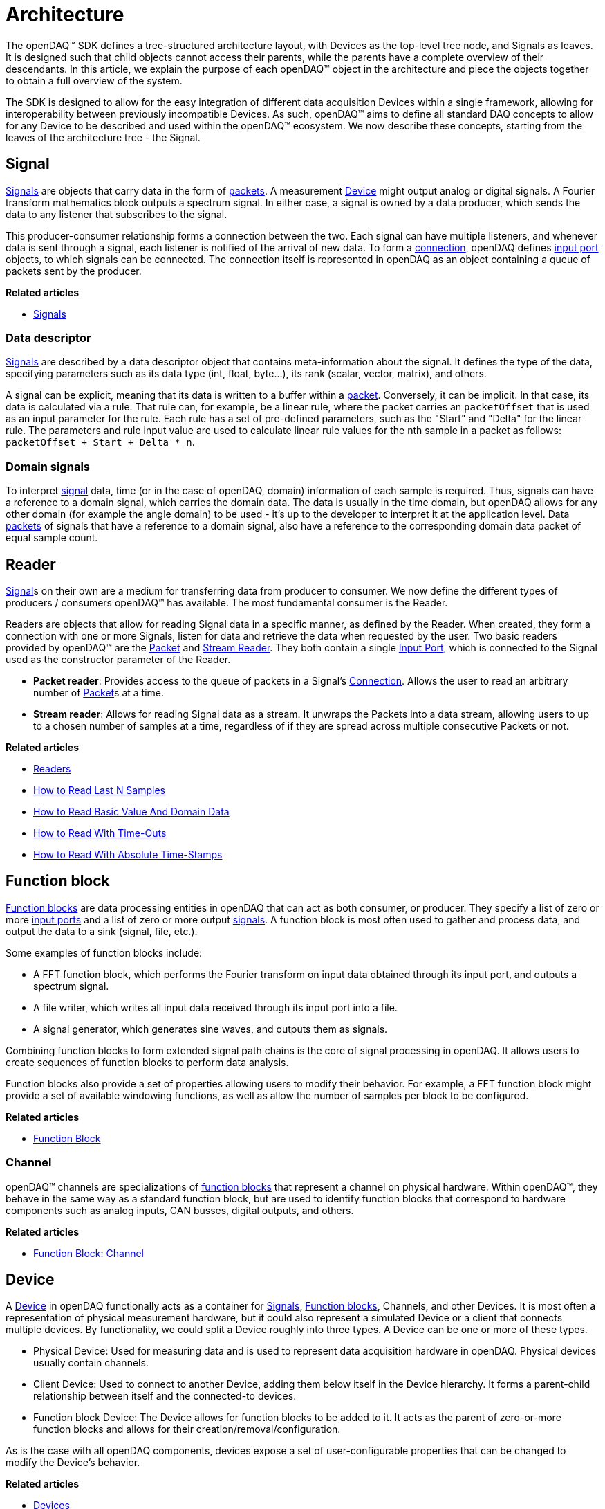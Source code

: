 = Architecture

The openDAQ(TM) SDK defines a tree-structured architecture layout, with Devices as the top-level tree node, and Signals as leaves.
It is designed such that child objects cannot access their parents, while the parents have a complete overview of their descendants.
In this article, we explain the purpose of each openDAQ(TM) object in the architecture and piece the objects together to obtain a full overview of the system.

The SDK is designed to allow for the easy integration of different data acquisition Devices within a single framework, allowing for interoperability between previously incompatible Devices.
As such, openDAQ(TM) aims to define all standard DAQ concepts to allow for any Device to be described and used within the openDAQ(TM) ecosystem.
We now describe these concepts, starting from the leaves of the architecture tree - the Signal.

[#Signal]
== Signal

xref:signals.adoc[Signals] are objects that carry data in the form of xref:packets.adoc[packets].
A measurement xref:devices[Device] might output analog or digital signals. A Fourier transform mathematics 
block outputs a spectrum signal. In either case, a signal is owned by a data producer, which sends the data to any 
listener that subscribes to the signal. 

This producer-consumer relationship forms a connection between the two. Each signal can have
multiple listeners, and whenever data is sent through a signal, each listener is notified
of the arrival of new data. To form a xref:data_path.adoc#connection[connection], openDAQ defines 
xref:function_blocks.adoc#input_port[input port] objects, to which signals can be connected.
The connection itself is represented in openDAQ as an object containing a queue of packets sent by the producer.

**Related articles**

* xref:signals.adoc[Signals]

=== Data descriptor

xref:signals.adoc[Signals] are described by a data descriptor object that contains meta-information about the signal.
It defines the type of the data, specifying parameters such as its data type (int, float, byte...),
its rank (scalar, vector, matrix), and others. 

A signal can be explicit, meaning that its data is written to a buffer within a xref:packets.adoc[packet]. 
Conversely, it can be implicit. In that case, its data is calculated via a rule. That rule can, for example, be 
a linear rule, where the packet carries an `packetOffset` that is used as an input parameter for
the rule. Each rule has a set of pre-defined parameters, such as the "Start" and "Delta" for the 
linear rule. The parameters and rule input value are used to calculate linear rule values for
the nth sample in a packet as follows: `packetOffset + Start + Delta * n`.

=== Domain signals

To interpret xref:signals.adoc[signal] data, time (or in the case of openDAQ, domain) information of each sample is
required. Thus, signals can have a reference to a domain signal, which carries the domain data.
The data is usually in the time domain, but openDAQ allows for any other domain (for example the angle domain)
to be used - it's up to the developer to interpret it at the application level. Data xref:packets.adoc[packets]
of signals that have a reference to a domain signal, also have a reference to the corresponding domain data packet
of equal sample count.

== Reader

xref:signals.adoc[Signal]s on their own are a medium for transferring data from producer to consumer.
We now define the different types of producers / consumers openDAQ(TM) has available.
The most fundamental consumer is the Reader.

Readers are objects that allow for reading Signal data in a specific manner, as defined by the Reader.
When created, they form a connection with one or more Signals, listen for data and retrieve the data when requested by the user.
Two basic readers provided by openDAQ(TM) are the xref:knowledge_base:readers.adoc#packet_reader[Packet] and xref:knowledge_base:readers.adoc#stream_reader[Stream Reader].
They both contain a single xref:function_blocks.adoc#input_port[Input Port], which is connected to the Signal used as the constructor parameter of the Reader.

 * *Packet reader*: Provides access to the queue of packets in a Signal's xref:data_path.adoc#connection[Connection].
Allows the user to read an arbitrary number of xref:packets.adoc[Packet]s at a time.
 * *Stream reader*: Allows for reading Signal data as a stream.
It unwraps the Packets into a data stream, allowing users to up to a chosen number of samples at a time, regardless of if they are spread across multiple consecutive Packets or not.

**Related articles**

  * xref:readers.adoc[Readers]
  * xref:howto_guides:howto_read_last_n_samples.adoc[How to Read Last N Samples]
  * xref:howto_guides:howto_read_with_domain.adoc[How to Read Basic Value And Domain Data]
  * xref:howto_guides:howto_read_with_timeouts.adoc[How to Read With Time-Outs]
  * xref:howto_guides:howto_read_with_timestamps.adoc[How to Read With Absolute Time-Stamps]


== Function block

xref:function_blocks.adoc[Function blocks] are data processing entities in openDAQ that can act as both consumer, 
or producer. They specify a list of zero or more xref:function_blocks.adoc#input_port[input ports] and a list of 
zero or more output xref:signals.adoc[signals]. A function block is most often used to gather and process data, 
and output the data to a sink (signal, file, etc.).

Some examples of function blocks include:

 * A FFT function block, which performs the Fourier transform on input data obtained through its input port,
   and outputs a spectrum signal.
 * A file writer, which writes all input data received through its input port into a file.
 * A signal generator, which generates sine waves, and outputs them as signals.

Combining function blocks to form extended signal path chains is the core of signal processing in openDAQ.
It allows users to create sequences of function blocks to perform data analysis.

Function blocks also provide a set of properties allowing users to modify their behavior. For example,
a FFT function block might provide a set of available windowing functions, as well as allow the number of
samples per block to be configured.

**Related articles**

  * xref:function_blocks.adoc[Function Block]

=== Channel

openDAQ(TM) channels are specializations of xref:function_blocks.adoc[function blocks] that represent a channel on 
physical hardware. Within openDAQ(TM), they behave in the same way as a standard function block, but are used to identify
function blocks that correspond to hardware components such as analog inputs, CAN busses, digital outputs,
and others.

**Related articles**

  * xref:knowledge_base:function_blocks.adoc#channel[Function Block: Channel]

[#Device]
== Device

A xref:device.adoc[Device] in openDAQ functionally acts as a container for xref:signals.adoc[Signals], 
xref:function_blocks.adoc[Function blocks], Channels, and other Devices. It is most often a representation of physical 
measurement hardware, but it could also represent a simulated Device or a client that connects multiple devices. By 
functionality, we could split a Device roughly into three types. A Device can be one or more of these types.  

  * Physical Device: Used for measuring data and is used to represent data acquisition hardware
    in openDAQ. Physical devices usually contain channels.
  * Client Device: Used to connect to another Device, adding them below itself in the Device hierarchy.
    It forms a parent-child relationship between itself and the connected-to devices.
  * Function block Device: The Device allows for function blocks to be added to it. It acts as the parent 
    of zero-or-more function blocks and allows for their creation/removal/configuration.

As is the case with all openDAQ components, devices expose a set of user-configurable properties that can be changed to modify the Device's behavior.

**Related articles**

  * xref:device.adoc[Devices]
  * xref:howto_guides:howto_connect_to_device.adoc[How to connect to a Device]

[#module]
== Module

openDAQ(TM) xref:function_blocks.adoc[Function Block]s and xref:device.adoc[Device] drivers are bundled within Modules, usually dynamically loaded libraries.
The Modules are loaded by a xref:knowledge_base:modules.adoc#module_manager[Module Manager], which can access any Component implementation provided by the Module.
A Module can contain any of the following components:

 * **Function block**: Provides a set of Function Block types that can be created.
 * **Device driver**: Allows for connection to the supported Device types, as well as reading the Device's xref:signals.adoc[Signal] data.
 * **Server**: Provides a set of Server types that can be created at the openDAQ(TM) tree root.
These are mostly used to make the openDAQ(TM) tree accessible to Clients and to stream data.

The Module Manager is most often created within the xref:opendaq_architecture.adoc#instance[Instance],
and passed to child Devices if they can use it.

Modules provide getter methods that list all Function Block and Server types they provide access to, as well as allow for the discovery of all Devices they are currently able to connect to.

**Related articles**
 
 * xref:modules.adoc[Modules]

=== openDAQ(TM) Clients and Servers

The openDAQ(TM) OpcUaClient, WebsocketStreamingClient, NativeStreamingClient, OpcUaServer, WebsocketStreamingServer
and NativeStreamingServer are xref:modules.adoc[Module] implementations that allow for
connecting to openDAQ(TM) xref:device.adoc[Device]s and streaming their xref:signals.adoc[Signal] data.
The OpcUaClient and OpcUaServer Modules use OPC UA to read / configure the Device's structure,
the WebsocketStreamingServer and WebsocketStreamingClient use web-socket streaming protocol to publish / read the list of Server Signal and stream data from Server to Client,
and the NativeStreamingServer and NativeStreamingClient use openDAQ(TM) native streaming protocol to publish / read the list of Server Signal and stream data from Server to Client.

The OPC UA structure is defined by the openDAQ(TM) OPC UA standard for Devices, and the openDAQ(TM) OpcUaClient can connect to any Device that conforms to that standard.
Notably, the web-socket streaming and native streaming protocols are not parts of OPC UA standard and are openDAQ(TM)-specific.

A Device that is connected to using the openDAQ(TM) Client is mirrored below the client Device, allowing users to inspect
and configure the Device as if it were available locally.

[NOTE]
====
Not all functions are fully functional on mirrored Devices.
As openDAQ(TM) development continues, support for all functionalities will be added.
Any method that is not available on mirrored Devices throws an `OpcUaClientCallNotAvailableException` exception.
====

[#instance]
== Instance

The Instance is the entry point into the SDK. The first line of code in every openDAQ(TM) application should create an Instance.
When created, it initializes the module manager, loading all modules available at a specified folder (and its sub-folders).

While the Instance has access to all functions available to xref:device.adoc[Device]s, it is not a Device, it is a proxy that forwards all calls to the openDAQ(TM) Root Device.
The Root Device is the topmost Device in the openDAQ(TM) tree.
By default, the openDAQ(TM) Instance constructor creates a standard Root Device.
It is a virtual Device that provides easy access to the functionalities of xref:modules.adoc[Module]s loaded by the xref:modules.adoc#module_manager[Module Manager].
When listing available xref:function_blocks.adoc[Function Block]s or Devices, it simply asks each Module what components are available and compiles the information into a singular list.
When adding a Function Block or Device, it checks which Module can add that Function Block / connect to that Device, and uses that Module to do so.

The Root Device can, however, be overridden.
If we, for example, want to start a Server that advertises only a specific physical Device, we can set that Device to be the root.

Notably, the Server is not part of the Root Device.
All created Servers are part of the Instance, but not the Root Device.
As such, the Server can react to the Root Device changing.

[NOTE]
====
The openDAQ(TM) Server does not yet react to changes to the openDAQ(TM) structure it is advertising.
As such, currently, any change such as adding / removing a Function Block will not be visible on the Server without restarting it.
====
For information about Instance configuration, see the xref:howto_guides:howto_configure_instance.adoc[Configure Instance] guide.

== Overview

To summarize, the openDAQ(TM) architecture is formed as a tree.
At the top is the openDAQ(TM) instance and its corresponding xref:device.adoc[Root Device].
The openDAQ(TM) instance holds two Servers, one allows for broadcasting the structure and another for streaming data.

Each Device (including the Root Device) can connect to an arbitrary number of other Devices, placing them below itself in the tree and forming a parent-child relationship.
Additionally, each Device can have any number of child Function Blocks, Channels, and xref:signals.adoc[Signal]s.

[NOTE]
====
openDAQ(TM) does not prevent Device cycles from being formed.
Users must take caution to not create cycles in the structure.
====

xref:function_blocks.adoc[Function Block], Server, and Device driver implementations are provided within modules.
xref:modules.adoc[Module]s are usually dynamically loaded libraries that are loaded by the xref:knowledge_base:modules.adoc#module_manager[Module Manager] when an Instance is created.

The behavior of an individual Function Block, Server, or Device driver depends on the implementation of the Module.
By default, openDAQ(TM) provides the openDAQ(TM) Client and two Server modules that allow for connecting to openDAQ(TM) OPC UA compatible Devices and streaming data of openDAQ(TM) Devices via web socket streaming.

// TODO: Add a diagram showing an overview of an example openDAQ(TM) system

// TODO: Explain openDAQ(TM) component and ID system
